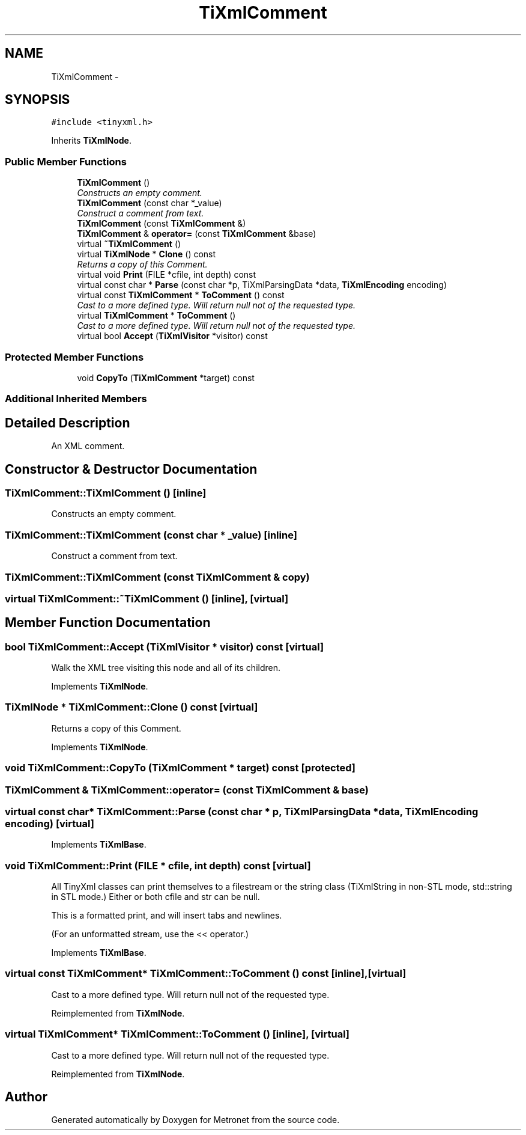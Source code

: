 .TH "TiXmlComment" 3 "Wed Mar 22 2017" "Version 1.0" "Metronet" \" -*- nroff -*-
.ad l
.nh
.SH NAME
TiXmlComment \- 
.SH SYNOPSIS
.br
.PP
.PP
\fC#include <tinyxml\&.h>\fP
.PP
Inherits \fBTiXmlNode\fP\&.
.SS "Public Member Functions"

.in +1c
.ti -1c
.RI "\fBTiXmlComment\fP ()"
.br
.RI "\fIConstructs an empty comment\&. \fP"
.ti -1c
.RI "\fBTiXmlComment\fP (const char *_value)"
.br
.RI "\fIConstruct a comment from text\&. \fP"
.ti -1c
.RI "\fBTiXmlComment\fP (const \fBTiXmlComment\fP &)"
.br
.ti -1c
.RI "\fBTiXmlComment\fP & \fBoperator=\fP (const \fBTiXmlComment\fP &base)"
.br
.ti -1c
.RI "virtual \fB~TiXmlComment\fP ()"
.br
.ti -1c
.RI "virtual \fBTiXmlNode\fP * \fBClone\fP () const "
.br
.RI "\fIReturns a copy of this Comment\&. \fP"
.ti -1c
.RI "virtual void \fBPrint\fP (FILE *cfile, int depth) const "
.br
.ti -1c
.RI "virtual const char * \fBParse\fP (const char *p, TiXmlParsingData *data, \fBTiXmlEncoding\fP encoding)"
.br
.ti -1c
.RI "virtual const \fBTiXmlComment\fP * \fBToComment\fP () const "
.br
.RI "\fICast to a more defined type\&. Will return null not of the requested type\&. \fP"
.ti -1c
.RI "virtual \fBTiXmlComment\fP * \fBToComment\fP ()"
.br
.RI "\fICast to a more defined type\&. Will return null not of the requested type\&. \fP"
.ti -1c
.RI "virtual bool \fBAccept\fP (\fBTiXmlVisitor\fP *visitor) const "
.br
.in -1c
.SS "Protected Member Functions"

.in +1c
.ti -1c
.RI "void \fBCopyTo\fP (\fBTiXmlComment\fP *target) const "
.br
.in -1c
.SS "Additional Inherited Members"
.SH "Detailed Description"
.PP 
An XML comment\&. 
.SH "Constructor & Destructor Documentation"
.PP 
.SS "TiXmlComment::TiXmlComment ()\fC [inline]\fP"

.PP
Constructs an empty comment\&. 
.SS "TiXmlComment::TiXmlComment (const char * _value)\fC [inline]\fP"

.PP
Construct a comment from text\&. 
.SS "TiXmlComment::TiXmlComment (const \fBTiXmlComment\fP & copy)"

.SS "virtual TiXmlComment::~TiXmlComment ()\fC [inline]\fP, \fC [virtual]\fP"

.SH "Member Function Documentation"
.PP 
.SS "bool TiXmlComment::Accept (\fBTiXmlVisitor\fP * visitor) const\fC [virtual]\fP"
Walk the XML tree visiting this node and all of its children\&. 
.PP
Implements \fBTiXmlNode\fP\&.
.SS "\fBTiXmlNode\fP * TiXmlComment::Clone () const\fC [virtual]\fP"

.PP
Returns a copy of this Comment\&. 
.PP
Implements \fBTiXmlNode\fP\&.
.SS "void TiXmlComment::CopyTo (\fBTiXmlComment\fP * target) const\fC [protected]\fP"

.SS "\fBTiXmlComment\fP & TiXmlComment::operator= (const \fBTiXmlComment\fP & base)"

.SS "virtual const char* TiXmlComment::Parse (const char * p, TiXmlParsingData * data, \fBTiXmlEncoding\fP encoding)\fC [virtual]\fP"

.PP
Implements \fBTiXmlBase\fP\&.
.SS "void TiXmlComment::Print (FILE * cfile, int depth) const\fC [virtual]\fP"
All TinyXml classes can print themselves to a filestream or the string class (TiXmlString in non-STL mode, std::string in STL mode\&.) Either or both cfile and str can be null\&.
.PP
This is a formatted print, and will insert tabs and newlines\&.
.PP
(For an unformatted stream, use the << operator\&.) 
.PP
Implements \fBTiXmlBase\fP\&.
.SS "virtual const \fBTiXmlComment\fP* TiXmlComment::ToComment () const\fC [inline]\fP, \fC [virtual]\fP"

.PP
Cast to a more defined type\&. Will return null not of the requested type\&. 
.PP
Reimplemented from \fBTiXmlNode\fP\&.
.SS "virtual \fBTiXmlComment\fP* TiXmlComment::ToComment ()\fC [inline]\fP, \fC [virtual]\fP"

.PP
Cast to a more defined type\&. Will return null not of the requested type\&. 
.PP
Reimplemented from \fBTiXmlNode\fP\&.

.SH "Author"
.PP 
Generated automatically by Doxygen for Metronet from the source code\&.
